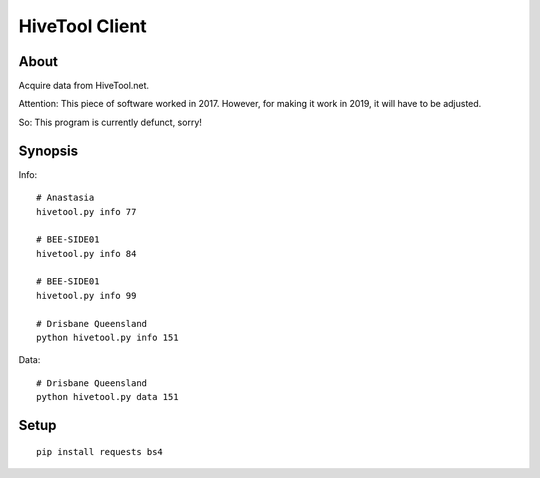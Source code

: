 ###############
HiveTool Client
###############


*****
About
*****
Acquire data from HiveTool.net.

Attention: This piece of software worked in 2017. However,
for making it work in 2019, it will have to be adjusted.

So: This program is currently defunct, sorry!


********
Synopsis
********
Info::

    # Anastasia
    hivetool.py info 77

    # BEE-SIDE01
    hivetool.py info 84

    # BEE-SIDE01
    hivetool.py info 99

    # Drisbane Queensland
    python hivetool.py info 151

Data::

    # Drisbane Queensland
    python hivetool.py data 151


*****
Setup
*****
::

	pip install requests bs4
